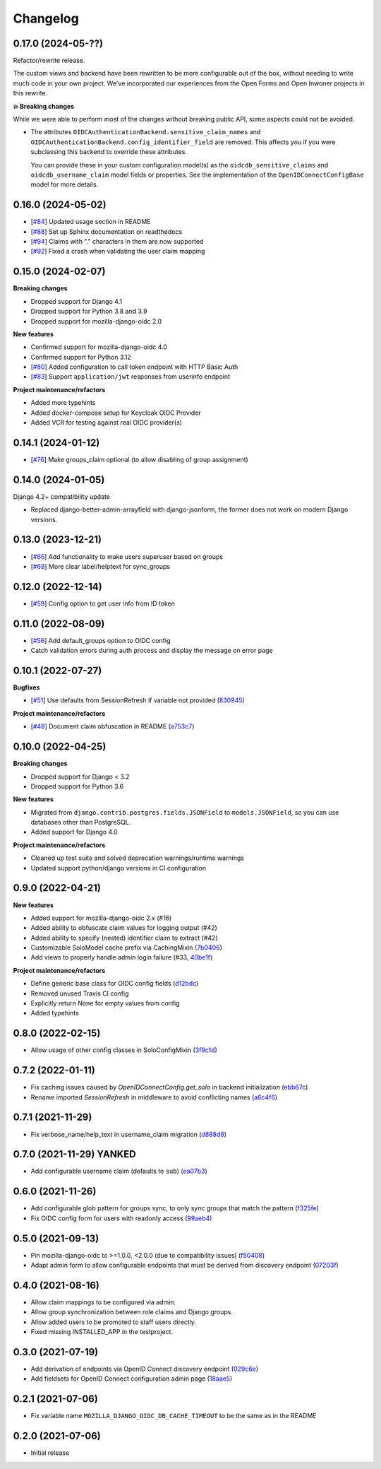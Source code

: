 =========
Changelog
=========

0.17.0 (2024-05-??)
===================

Refactor/rewrite release.

The custom views and backend have been rewritten to be more configurable out of the box,
without needing to write much code in your own project. We've incorporated our
experiences from the Open Forms and Open Inwoner projects in this rewrite.

**💥 Breaking changes**

While we were able to perform most of the changes without breaking public API, some
aspects could not be avoided.

* The attributes ``OIDCAuthenticationBackend.sensitive_claim_names`` and
  ``OIDCAuthenticationBackend.config_identifier_field`` are removed. This affects you
  if you were subclassing this backend to override these attributes.

  You can provide these in your custom configuration model(s) as the
  ``oidcdb_sensitive_claims`` and ``oidcdb_username_claim`` model fields or properties. See the implementation of the ``OpenIDConnectConfigBase`` model for more details.

0.16.0 (2024-05-02)
===================

* [`#84`_] Updated usage section in README
* [`#88`_] Set up Sphinx documentation on readthedocs
* [`#94`_] Claims with "." characters in them are now supported
* [`#92`_] Fixed a crash when validating the user claim mapping

.. _#84: https://github.com/maykinmedia/mozilla-django-oidc-db/issues/84
.. _#88: https://github.com/maykinmedia/mozilla-django-oidc-db/issues/88
.. _#94: https://github.com/maykinmedia/mozilla-django-oidc-db/issues/94
.. _#92: https://github.com/maykinmedia/mozilla-django-oidc-db/issues/92

0.15.0 (2024-02-07)
===================

**Breaking changes**

* Dropped support for Django 4.1
* Dropped support for Python 3.8 and 3.9
* Dropped support for mozilla-django-oidc 2.0

**New features**

* Confirmed support for mozilla-django-oidc 4.0
* Confirmed support for Python 3.12
* [`#80`_] Added configuration to call token endpoint with HTTP Basic Auth
* [`#83`_] Support ``application/jwt`` responses from userinfo endpoint

**Project maintenance/refactors**

* Added more typehints
* Added docker-compose setup for Keycloak OIDC Provider
* Added VCR for testing against real OIDC provider(s)

.. _#80: https://github.com/maykinmedia/mozilla-django-oidc-db/issues/80
.. _#83: https://github.com/maykinmedia/mozilla-django-oidc-db/issues/83

0.14.1 (2024-01-12)
===================

* [`#76`_] Make groups_claim optional (to allow disabling of group assignment)

.. _#76: https://github.com/maykinmedia/mozilla-django-oidc-db/issues/76

0.14.0 (2024-01-05)
===================

Django 4.2+ compatibility update

* Replaced django-better-admin-arrayfield with django-jsonform, the former does not work
  on modern Django versions.

0.13.0 (2023-12-21)
===================

* [`#65`_] Add functionality to make users superuser based on groups
* [`#68`_] More clear label/helptext for sync_groups

.. _#65: https://github.com/maykinmedia/mozilla-django-oidc-db/issues/65
.. _#68: https://github.com/maykinmedia/mozilla-django-oidc-db/issues/68

0.12.0 (2022-12-14)
===================

* [`#59`_]  Config option to get user info from ID token

.. _#59: https://github.com/maykinmedia/mozilla-django-oidc-db/issues/59


0.11.0 (2022-08-09)
===================

* [`#56`_] Add default_groups option to OIDC config
* Catch validation errors during auth process and display the message on error page

.. _#56: https://github.com/maykinmedia/mozilla-django-oidc-db/issues/56


0.10.1 (2022-07-27)
===================

**Bugfixes**

* [`#51`_] Use defaults from SessionRefresh if variable not provided (`830945`_)

**Project maintenance/refactors**

* [`#48`_] Document claim obfuscation in README (`a753c7`_)


.. _830945: https://github.com/maykinmedia/mozilla-django-oidc-db/commit/830945f64393d867cad61dbd4d130848d9dc2e0a
.. _a753c7: https://github.com/maykinmedia/mozilla-django-oidc-db/commit/a753c765fb6732edd12e8fd87ae54597a2b40a84
.. _#51: https://github.com/maykinmedia/mozilla-django-oidc-db/issues/51
.. _#48: https://github.com/maykinmedia/mozilla-django-oidc-db/issues/48


0.10.0 (2022-04-25)
===================

**Breaking changes**

* Dropped support for Django < 3.2
* Dropped support for Python 3.6

**New features**

* Migrated from ``django.contrib.postgres.fields.JSONField`` to ``models.JSONField``, so
  you can use databases other than PostgreSQL.
* Added support for Django 4.0

**Project maintenance/refactors**

* Cleaned up test suite and solved deprecation warnings/runtime warnings
* Updated support python/django versions in CI configuration

0.9.0 (2022-04-21)
==================

**New features**

* Added support for mozilla-django-oidc 2.x (#16)
* Added ability to obfuscate claim values for logging output (#42)
* Added ability to specify (nested) identifier claim to extract (#42)
* Customizable SoloModel cache prefix via CachingMixin (`7b0406`_)
* Add views to properly handle admin login failure (#33, `40be1f`_)

**Project maintenance/refactors**

* Define generic base class for OIDC config fields (`d12bdc`_)
* Removed unused Travis CI config
* Explicitly return None for empty values from config
* Added typehints

.. _d12bdc: https://github.com/maykinmedia/mozilla-django-oidc-db/commit/d12bdcb6a9fcae8279e0696a808c1e52ad4cb7fd
.. _7b0406: https://github.com/maykinmedia/mozilla-django-oidc-db/commit/7b0406101493f35f411508a0b028906ba4d47584
.. _40be1f: https://github.com/maykinmedia/mozilla-django-oidc-db/commit/40be1f535a593197451d6b4e0ae5c13fe07aa3c0

0.8.0 (2022-02-15)
==================

* Allow usage of other config classes in SoloConfigMixin (`3f9c1d`_)

.. _3f9c1d: https://github.com/maykinmedia/mozilla-django-oidc-db/commit/3f9c1d0ebc7c09df04c6e76406359da11fe84f7a

0.7.2 (2022-01-11)
==================

* Fix caching issues caused by `OpenIDConnectConfig.get_solo` in backend initialization (`ebb67c`_)
* Rename imported `SessionRefresh` in middleware to avoid conflicting names (`a6c4f6`_)

.. _ebb67c: https://github.com/maykinmedia/mozilla-django-oidc-db/commit/ebb67cbdc4ede69d8e5e81c44626b29fe2dbb092
.. _a6c4f6: https://github.com/maykinmedia/mozilla-django-oidc-db/commit/a6c4f6a78111f876549f55e38c3b197849cda4ef

0.7.1 (2021-11-29)
==================

* Fix verbose_name/help_text in username_claim migration (`d888d8`_)

.. _d888d8: https://github.com/maykinmedia/mozilla-django-oidc-db/commit/a6c4f6a78111f876549f55e38c3b197849cda4ef

0.7.0 (2021-11-29) **YANKED**
=============================

* Add configurable username claim (defaults to ``sub``) (`ea07b3`_)

.. _ea07b3: https://github.com/maykinmedia/mozilla-django-oidc-db/commit/ea07b3cbb687b3b0ddf738731686fceb930e3c76

0.6.0 (2021-11-26)
==================

* Add configurable glob pattern for groups sync, to only sync groups that match the pattern (`f325fe`_)
* Fix OIDC config form for users with readonly access (`99aeb4`_)

.. _f325fe: https://github.com/maykinmedia/mozilla-django-oidc-db/commit/f325feea4f10e86c1e69979026b523c6ce68d20c
.. _99aeb4: https://github.com/maykinmedia/mozilla-django-oidc-db/commit/99aeb4eb6d7ee8d21fe0c7edb93d62af38658a0e

0.5.0 (2021-09-13)
==================

* Pin mozilla-django-oidc to >=1.0.0, <2.0.0 (due to compatibility issues) (`f50408`_)
* Adapt admin form to allow configurable endpoints that must be derived from discovery endpoint (`07203f`_)

.. _f50408: https://github.com/maykinmedia/mozilla-django-oidc-db/commit/f50408e7e94b2e95f6d1e2c122bb693b1e8d91f8
.. _07203f: https://github.com/maykinmedia/mozilla-django-oidc-db/commit/07203f9fb42004fe2e351980953a3f774d07a442

0.4.0 (2021-08-16)
==================

* Allow claim mappings to be configured via admin.
* Allow group synchronization between role claims and Django groups.
* Allow added users to be promoted to staff users directly.
* Fixed missing INSTALLED_APP in the testproject.

0.3.0 (2021-07-19)
==================

* Add derivation of endpoints via OpenID Connect discovery endpoint (`029c6e`_)
* Add fieldsets for OpenID Connect configuration admin page (`18aae5`_)

.. _029c6e: https://github.com/maykinmedia/mozilla-django-oidc-db/commit/029c6efe561c9024b716ea9316fde4f81c0ec3d0
.. _18aae5 : https://github.com/maykinmedia/mozilla-django-oidc-db/commit/18aae53fed05157874949e15dabeda42af0ebc48

0.2.1 (2021-07-06)
==================

* Fix variable name ``MOZILLA_DJANGO_OIDC_DB_CACHE_TIMEOUT`` to be the same as in the README

0.2.0 (2021-07-06)
==================

* Initial release
